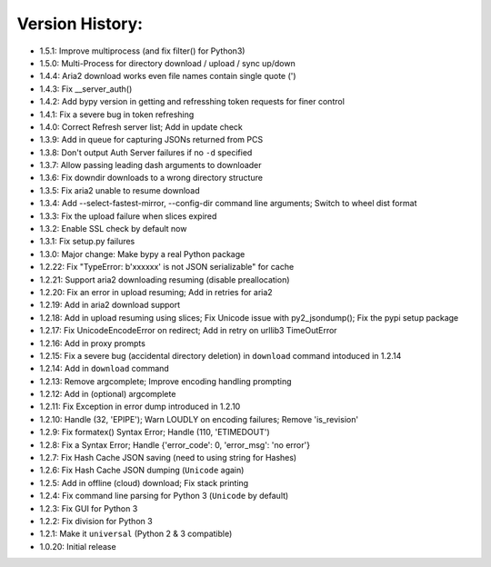 Version History:
~~~~~~~~~~~~~~~~

-  1.5.1: Improve multiprocess (and fix filter() for Python3)
-  1.5.0: Multi-Process for directory download / upload / sync up/down

-  1.4.4: Aria2 download works even file names contain single quote (')
-  1.4.3: Fix \_\_server\_auth()
-  1.4.2: Add bypy version in getting and refresshing token requests for
   finer control
-  1.4.1: Fix a severe bug in token refreshing
-  1.4.0: Correct Refresh server list; Add in update check

-  1.3.9: Add in queue for capturing JSONs returned from PCS
-  1.3.8: Don't output Auth Server failures if no ``-d`` specified
-  1.3.7: Allow passing leading dash arguments to downloader
-  1.3.6: Fix downdir downloads to a wrong directory structure
-  1.3.5: Fix aria2 unable to resume download
-  1.3.4: Add --select-fastest-mirror, --config-dir command line
   arguments; Switch to wheel dist format
-  1.3.3: Fix the upload failure when slices expired
-  1.3.2: Enable SSL check by default now
-  1.3.1: Fix setup.py failures
-  1.3.0: Major change: Make bypy a real Python package

-  1.2.22: Fix "TypeError: b'xxxxxx' is not JSON serializable" for cache
-  1.2.21: Support aria2 downloading resuming (disable preallocation)
-  1.2.20: Fix an error in upload resuming; Add in retries for aria2
-  1.2.19: Add in aria2 download support
-  1.2.18: Add in upload resuming using slices; Fix Unicode issue with
   py2\_jsondump(); Fix the pypi setup package
-  1.2.17: Fix UnicodeEncodeError on redirect; Add in retry on urllib3
   TimeOutError
-  1.2.16: Add in proxy prompts
-  1.2.15: Fix a severe bug (accidental directory deletion) in
   ``download`` command intoduced in 1.2.14
-  1.2.14: Add in ``download`` command
-  1.2.13: Remove argcomplete; Improve encoding handling prompting
-  1.2.12: Add in (optional) argcomplete
-  1.2.11: Fix Exception in error dump introduced in 1.2.10
-  1.2.10: Handle (32, 'EPIPE'); Warn LOUDLY on encoding failures;
   Remove 'is\_revision'
-  1.2.9: Fix formatex() Syntax Error; Handle (110, 'ETIMEDOUT')
-  1.2.8: Fix a Syntax Error; Handle {'error\_code': 0, 'error\_msg':
   'no error'}
-  1.2.7: Fix Hash Cache JSON saving (need to using string for Hashes)
-  1.2.6: Fix Hash Cache JSON dumping (``Unicode`` again)
-  1.2.5: Add in offline (cloud) download; Fix stack printing
-  1.2.4: Fix command line parsing for Python 3 (``Unicode`` by default)
-  1.2.3: Fix GUI for Python 3
-  1.2.2: Fix division for Python 3
-  1.2.1: Make it ``universal`` (Python 2 & 3 compatible)
-  1.0.20: Initial release
